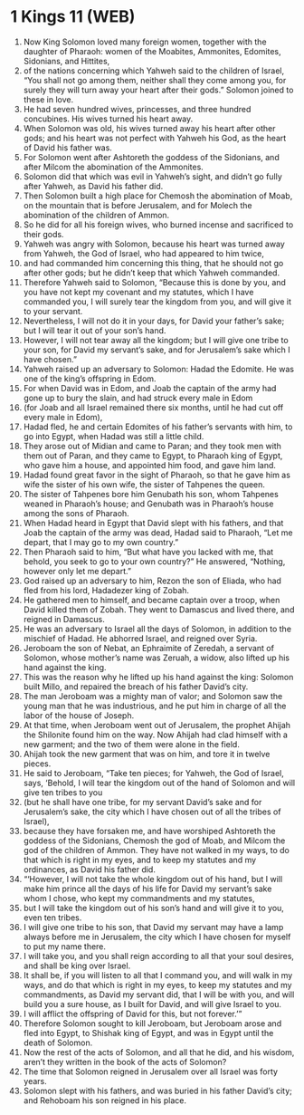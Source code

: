 * 1 Kings 11 (WEB)
:PROPERTIES:
:ID: WEB/11-1KI11
:END:

1. Now King Solomon loved many foreign women, together with the daughter of Pharaoh: women of the Moabites, Ammonites, Edomites, Sidonians, and Hittites,
2. of the nations concerning which Yahweh said to the children of Israel, “You shall not go among them, neither shall they come among you, for surely they will turn away your heart after their gods.” Solomon joined to these in love.
3. He had seven hundred wives, princesses, and three hundred concubines. His wives turned his heart away.
4. When Solomon was old, his wives turned away his heart after other gods; and his heart was not perfect with Yahweh his God, as the heart of David his father was.
5. For Solomon went after Ashtoreth the goddess of the Sidonians, and after Milcom the abomination of the Ammonites.
6. Solomon did that which was evil in Yahweh’s sight, and didn’t go fully after Yahweh, as David his father did.
7. Then Solomon built a high place for Chemosh the abomination of Moab, on the mountain that is before Jerusalem, and for Molech the abomination of the children of Ammon.
8. So he did for all his foreign wives, who burned incense and sacrificed to their gods.
9. Yahweh was angry with Solomon, because his heart was turned away from Yahweh, the God of Israel, who had appeared to him twice,
10. and had commanded him concerning this thing, that he should not go after other gods; but he didn’t keep that which Yahweh commanded.
11. Therefore Yahweh said to Solomon, “Because this is done by you, and you have not kept my covenant and my statutes, which I have commanded you, I will surely tear the kingdom from you, and will give it to your servant.
12. Nevertheless, I will not do it in your days, for David your father’s sake; but I will tear it out of your son’s hand.
13. However, I will not tear away all the kingdom; but I will give one tribe to your son, for David my servant’s sake, and for Jerusalem’s sake which I have chosen.”
14. Yahweh raised up an adversary to Solomon: Hadad the Edomite. He was one of the king’s offspring in Edom.
15. For when David was in Edom, and Joab the captain of the army had gone up to bury the slain, and had struck every male in Edom
16. (for Joab and all Israel remained there six months, until he had cut off every male in Edom),
17. Hadad fled, he and certain Edomites of his father’s servants with him, to go into Egypt, when Hadad was still a little child.
18. They arose out of Midian and came to Paran; and they took men with them out of Paran, and they came to Egypt, to Pharaoh king of Egypt, who gave him a house, and appointed him food, and gave him land.
19. Hadad found great favor in the sight of Pharaoh, so that he gave him as wife the sister of his own wife, the sister of Tahpenes the queen.
20. The sister of Tahpenes bore him Genubath his son, whom Tahpenes weaned in Pharaoh’s house; and Genubath was in Pharaoh’s house among the sons of Pharaoh.
21. When Hadad heard in Egypt that David slept with his fathers, and that Joab the captain of the army was dead, Hadad said to Pharaoh, “Let me depart, that I may go to my own country.”
22. Then Pharaoh said to him, “But what have you lacked with me, that behold, you seek to go to your own country?” He answered, “Nothing, however only let me depart.”
23. God raised up an adversary to him, Rezon the son of Eliada, who had fled from his lord, Hadadezer king of Zobah.
24. He gathered men to himself, and became captain over a troop, when David killed them of Zobah. They went to Damascus and lived there, and reigned in Damascus.
25. He was an adversary to Israel all the days of Solomon, in addition to the mischief of Hadad. He abhorred Israel, and reigned over Syria.
26. Jeroboam the son of Nebat, an Ephraimite of Zeredah, a servant of Solomon, whose mother’s name was Zeruah, a widow, also lifted up his hand against the king.
27. This was the reason why he lifted up his hand against the king: Solomon built Millo, and repaired the breach of his father David’s city.
28. The man Jeroboam was a mighty man of valor; and Solomon saw the young man that he was industrious, and he put him in charge of all the labor of the house of Joseph.
29. At that time, when Jeroboam went out of Jerusalem, the prophet Ahijah the Shilonite found him on the way. Now Ahijah had clad himself with a new garment; and the two of them were alone in the field.
30. Ahijah took the new garment that was on him, and tore it in twelve pieces.
31. He said to Jeroboam, “Take ten pieces; for Yahweh, the God of Israel, says, ‘Behold, I will tear the kingdom out of the hand of Solomon and will give ten tribes to you
32. (but he shall have one tribe, for my servant David’s sake and for Jerusalem’s sake, the city which I have chosen out of all the tribes of Israel),
33. because they have forsaken me, and have worshiped Ashtoreth the goddess of the Sidonians, Chemosh the god of Moab, and Milcom the god of the children of Ammon. They have not walked in my ways, to do that which is right in my eyes, and to keep my statutes and my ordinances, as David his father did.
34. “‘However, I will not take the whole kingdom out of his hand, but I will make him prince all the days of his life for David my servant’s sake whom I chose, who kept my commandments and my statutes,
35. but I will take the kingdom out of his son’s hand and will give it to you, even ten tribes.
36. I will give one tribe to his son, that David my servant may have a lamp always before me in Jerusalem, the city which I have chosen for myself to put my name there.
37. I will take you, and you shall reign according to all that your soul desires, and shall be king over Israel.
38. It shall be, if you will listen to all that I command you, and will walk in my ways, and do that which is right in my eyes, to keep my statutes and my commandments, as David my servant did, that I will be with you, and will build you a sure house, as I built for David, and will give Israel to you.
39. I will afflict the offspring of David for this, but not forever.’”
40. Therefore Solomon sought to kill Jeroboam, but Jeroboam arose and fled into Egypt, to Shishak king of Egypt, and was in Egypt until the death of Solomon.
41. Now the rest of the acts of Solomon, and all that he did, and his wisdom, aren’t they written in the book of the acts of Solomon?
42. The time that Solomon reigned in Jerusalem over all Israel was forty years.
43. Solomon slept with his fathers, and was buried in his father David’s city; and Rehoboam his son reigned in his place.
